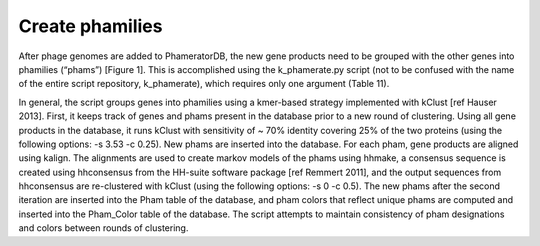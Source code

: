 Create phamilies
================

After phage genomes are added to PhameratorDB, the new gene products need to be grouped with the other genes into phamilies (“phams”) [Figure 1]. This is accomplished using the k_phamerate.py script (not to be confused with the name of the entire script repository, k_phamerate), which requires only one argument (Table 11).

In general, the script groups genes into phamilies using a kmer-based strategy implemented with kClust [ref Hauser 2013]. First, it keeps track of genes and phams present in the database prior to a new round of clustering. Using all gene products in the database, it runs kClust with sensitivity of ~ 70% identity covering 25% of the two proteins (using the following options: -s 3.53 -c 0.25). New phams are inserted into the database. For each pham, gene products are aligned using kalign. The alignments are used to create markov models of the phams using hhmake, a consensus sequence is created using hhconsensus from the HH-suite software package [ref Remmert 2011], and the output sequences from hhconsensus are re-clustered with kClust (using the following options: -s 0 -c 0.5). The new phams after the second iteration are inserted into the Pham table of the database, and pham colors that reflect unique phams are computed and inserted into the Pham_Color table of the database. The script attempts to maintain consistency of pham designations and colors between rounds of clustering.
